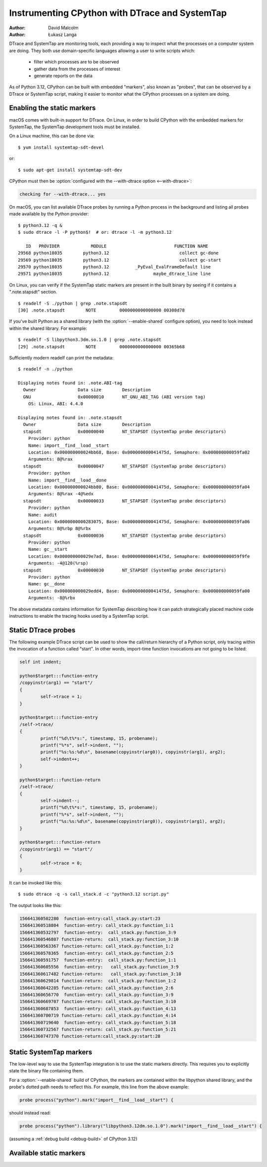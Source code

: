 .. highlight:: shell-session

.. _instrumentation:

===============================================
Instrumenting CPython with DTrace and SystemTap
===============================================

:author: David Malcolm
:author: Łukasz Langa

DTrace and SystemTap are monitoring tools, each providing a way to inspect
what the processes on a computer system are doing.  They both use
domain-specific languages allowing a user to write scripts which:

  - filter which processes are to be observed
  - gather data from the processes of interest
  - generate reports on the data

As of Python 3.12, CPython can be built with embedded "markers", also
known as "probes", that can be observed by a DTrace or SystemTap script,
making it easier to monitor what the CPython processes on a system are
doing.

.. impl-detail::

   DTrace markers are implementation details of the CPython interpreter.
   No guarantees are made about probe compatibility between versions of
   CPython. DTrace scripts can stop working or work incorrectly without
   warning when changing CPython versions.


Enabling the static markers
---------------------------

macOS comes with built-in support for DTrace.  On Linux, in order to
build CPython with the embedded markers for SystemTap, the SystemTap
development tools must be installed.

On a Linux machine, this can be done via::

   $ yum install systemtap-sdt-devel

or::

   $ sudo apt-get install systemtap-sdt-dev


CPython must then be :option:`configured with the --with-dtrace option
<--with-dtrace>`:

.. code-block:: none

   checking for --with-dtrace... yes

On macOS, you can list available DTrace probes by running a Python
process in the background and listing all probes made available by the
Python provider::

   $ python3.12 -q &
   $ sudo dtrace -l -P python$!  # or: dtrace -l -m python3.12

      ID   PROVIDER            MODULE                          FUNCTION NAME
   29568 python18035        python3.12                           collect gc-done
   29569 python18035        python3.12                           collect gc-start
   29570 python18035        python3.12          _PyEval_EvalFrameDefault line
   29571 python18035        python3.12                 maybe_dtrace_line line

On Linux, you can verify if the SystemTap static markers are present in
the built binary by seeing if it contains a ".note.stapsdt" section.

::

   $ readelf -S ./python | grep .note.stapsdt
   [30] .note.stapsdt        NOTE         0000000000000000 00308d78

If you've built Python as a shared library
(with the :option:`--enable-shared` configure option), you
need to look instead within the shared library.  For example::

   $ readelf -S libpython3.3dm.so.1.0 | grep .note.stapsdt
   [29] .note.stapsdt        NOTE         0000000000000000 00365b68

Sufficiently modern readelf can print the metadata::

    $ readelf -n ./python

    Displaying notes found in: .note.ABI-tag
      Owner                Data size        Description
      GNU                  0x00000010       NT_GNU_ABI_TAG (ABI version tag)
        OS: Linux, ABI: 4.4.0

    Displaying notes found in: .note.stapsdt
      Owner                Data size        Description
      stapsdt              0x00000040       NT_STAPSDT (SystemTap probe descriptors)
        Provider: python
        Name: import__find__load__start
        Location: 0x000000000024bb68, Base: 0x000000000041475d, Semaphore: 0x000000000059fa02
        Arguments: 8@%rax
      stapsdt              0x00000047       NT_STAPSDT (SystemTap probe descriptors)
        Provider: python
        Name: import__find__load__done
        Location: 0x000000000024bb80, Base: 0x000000000041475d, Semaphore: 0x000000000059fa04
        Arguments: 8@%rax -4@%edx
      stapsdt              0x00000033       NT_STAPSDT (SystemTap probe descriptors)
        Provider: python
        Name: audit
        Location: 0x0000000000283075, Base: 0x000000000041475d, Semaphore: 0x000000000059fa06
        Arguments: 8@%rbp 8@%rbx
      stapsdt              0x00000036       NT_STAPSDT (SystemTap probe descriptors)
        Provider: python
        Name: gc__start
        Location: 0x000000000029e7ad, Base: 0x000000000041475d, Semaphore: 0x000000000059f9fe
        Arguments: -4@120(%rsp)
      stapsdt              0x00000030       NT_STAPSDT (SystemTap probe descriptors)
        Provider: python
        Name: gc__done
        Location: 0x000000000029edd4, Base: 0x000000000041475d, Semaphore: 0x000000000059fa00
        Arguments: -8@%rbx

The above metadata contains information for SystemTap describing how it
can patch strategically placed machine code instructions to enable the
tracing hooks used by a SystemTap script.


Static DTrace probes
--------------------

The following example DTrace script can be used to show the call/return
hierarchy of a Python script, only tracing within the invocation of
a function called "start". In other words, import-time function
invocations are not going to be listed:

.. code-block:: none

    self int indent;

    python$target:::function-entry
    /copyinstr(arg1) == "start"/
    {
            self->trace = 1;
    }

    python$target:::function-entry
    /self->trace/
    {
            printf("%d\t%*s:", timestamp, 15, probename);
            printf("%*s", self->indent, "");
            printf("%s:%s:%d\n", basename(copyinstr(arg0)), copyinstr(arg1), arg2);
            self->indent++;
    }

    python$target:::function-return
    /self->trace/
    {
            self->indent--;
            printf("%d\t%*s:", timestamp, 15, probename);
            printf("%*s", self->indent, "");
            printf("%s:%s:%d\n", basename(copyinstr(arg0)), copyinstr(arg1), arg2);
    }

    python$target:::function-return
    /copyinstr(arg1) == "start"/
    {
            self->trace = 0;
    }

It can be invoked like this::

  $ sudo dtrace -q -s call_stack.d -c "python3.12 script.py"

The output looks like this:

.. code-block:: none

    156641360502280  function-entry:call_stack.py:start:23
    156641360518804  function-entry: call_stack.py:function_1:1
    156641360532797  function-entry:  call_stack.py:function_3:9
    156641360546807 function-return:  call_stack.py:function_3:10
    156641360563367 function-return: call_stack.py:function_1:2
    156641360578365  function-entry: call_stack.py:function_2:5
    156641360591757  function-entry:  call_stack.py:function_1:1
    156641360605556  function-entry:   call_stack.py:function_3:9
    156641360617482 function-return:   call_stack.py:function_3:10
    156641360629814 function-return:  call_stack.py:function_1:2
    156641360642285 function-return: call_stack.py:function_2:6
    156641360656770  function-entry: call_stack.py:function_3:9
    156641360669707 function-return: call_stack.py:function_3:10
    156641360687853  function-entry: call_stack.py:function_4:13
    156641360700719 function-return: call_stack.py:function_4:14
    156641360719640  function-entry: call_stack.py:function_5:18
    156641360732567 function-return: call_stack.py:function_5:21
    156641360747370 function-return:call_stack.py:start:28


Static SystemTap markers
------------------------

The low-level way to use the SystemTap integration is to use the static
markers directly.  This requires you to explicitly state the binary file
containing them.

For a :option:`--enable-shared` build of CPython, the markers are contained within the
libpython shared library, and the probe's dotted path needs to reflect this. For
example, this line from the above example:

.. code-block:: none

   probe process("python").mark("import__find__load__start") {

should instead read:

.. code-block:: none

   probe process("python").library("libpython3.12dm.so.1.0").mark("import__find__load__start") {

(assuming a :ref:`debug build <debug-build>` of CPython 3.12)


Available static markers
------------------------

.. object:: gc__start(int generation)

   Fires when the Python interpreter starts a garbage collection cycle.
   ``arg0`` is the generation to scan, like :func:`gc.collect()`.

.. object:: gc__done(long collected)

   Fires when the Python interpreter finishes a garbage collection
   cycle. ``arg0`` is the number of collected objects.

.. object:: import__find__load__start(str modulename)

   Fires before :mod:`importlib` attempts to find and load the module.
   ``arg0`` is the module name.

   .. versionadded:: 3.7

.. object:: import__find__load__done(str modulename, int found)

   Fires after :mod:`importlib`'s find_and_load function is called.
   ``arg0`` is the module name, ``arg1`` indicates if module was
   successfully loaded.

   .. versionadded:: 3.7


.. object:: audit(str event, void *tuple)

   Fires when :func:`sys.audit` or :c:func:`PySys_Audit` is called.
   ``arg0`` is the event name as C string, ``arg1`` is a :c:type:`PyObject`
   pointer to a tuple object.

   .. versionadded:: 3.8



